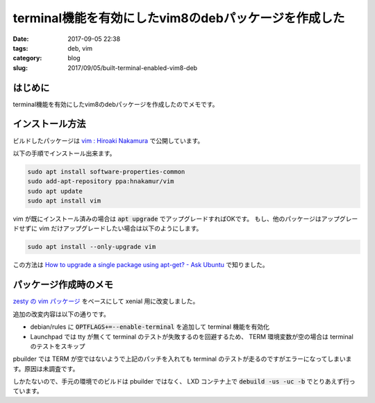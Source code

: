 terminal機能を有効にしたvim8のdebパッケージを作成した
#####################################################

:date: 2017-09-05 22:38
:tags: deb, vim
:category: blog
:slug: 2017/09/05/built-terminal-enabled-vim8-deb

はじめに
--------

terminal機能を有効にしたvim8のdebパッケージを作成したのでメモです。

インストール方法
----------------

ビルドしたパッケージは
`vim : Hiroaki Nakamura <https://launchpad.net/~hnakamur/+archive/ubuntu/vim>`_
で公開しています。

以下の手順でインストール出来ます。

.. code-block:: console

        sudo apt install software-properties-common
        sudo add-apt-repository ppa:hnakamur/vim
        sudo apt update
        sudo apt install vim

vim が既にインストール済みの場合は :code:`apt upgrade` でアップグレードすればOKです。
もし、他のパッケージはアップグレードせずに vim だけアップグレードしたい場合は以下のようにします。

.. code-block:: console

        sudo apt install --only-upgrade vim

この方法は `How to upgrade a single package using apt-get? - Ask Ubuntu <https://askubuntu.com/questions/44122/how-to-upgrade-a-single-package-using-apt-get>`_ で知りました。

パッケージ作成時のメモ
----------------------

`zesty の vim パッケージ <https://packages.ubuntu.com/zesty/vim>`_ をベースにして xenial 用に改変しました。

追加の改変内容は以下の通りです。

* debian/rules に :code:`OPTFLAGS+=--enable-terminal` を追加して terminal 機能を有効化
* Launchpad では tty が無くて terminal のテストが失敗するのを回避するため、 TERM 環境変数が空の場合は terminal のテストをスキップ

pbuilder では TERM が空ではないようで上記のパッチを入れても terminal のテストが走るのですがエラーになってしまいます。原因は未調査です。

しかたないので、手元の環境でのビルドは pbuilder ではなく、 LXD コンテナ上で :code:`debuild -us -uc -b` でとりあえず行っています。
